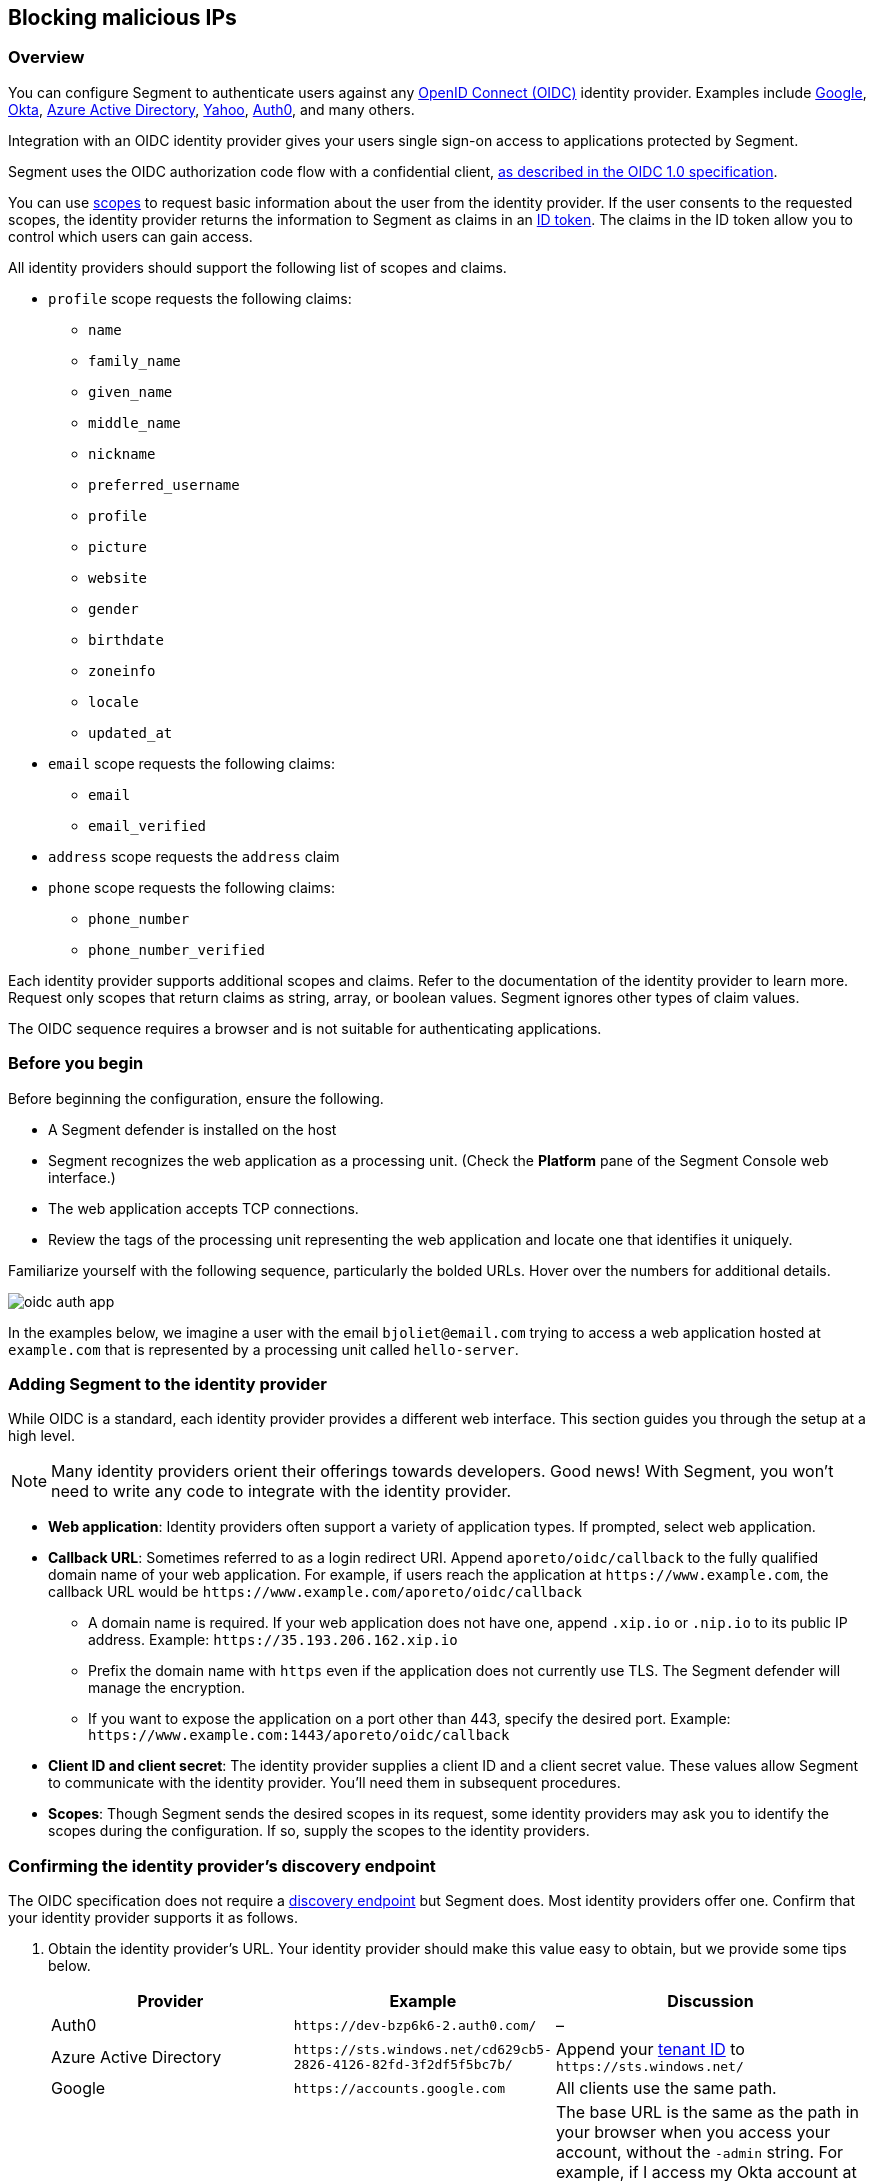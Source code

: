 // WE PULL THIS CONTENT FROM https://github.com/aporeto-inc/junon
// DO NOT EDIT THIS FILE.
// YOU MUST SUBMIT A PR AGAINST THE UPSTREAM REPO.
// THE UPSTREAM REPO IS CURRENTLY PRIVATE.

== Blocking malicious IPs

=== Overview

You can configure Segment to authenticate users against any
https://openid.net/connect/[OpenID Connect (OIDC)] identity provider.
Examples include
https://developers.google.com/identity/protocols/OpenIDConnect[Google],
https://developer.okta.com/[Okta],
https://docs.microsoft.com/en-us/azure/active-directory/develop/v1-protocols-openid-connect-code[Azure
Active Directory],
https://developer.yahoo.com/oauth2/guide/openid_connect/[Yahoo],
https://auth0.com/[Auth0], and many others.

Integration with an OIDC identity provider gives your users single
sign-on access to applications protected by Segment.

Segment uses the OIDC authorization code flow with a confidential
client,
https://openid.net/specs/openid-connect-core-1_0.html#CodeFlowAuth[as
described in the OIDC 1.0 specification].

You can use
https://openid.net/specs/openid-connect-core-1_0.html#ScopeClaims[scopes]
to request basic information about the user from the identity provider.
If the user consents to the requested scopes, the identity provider
returns the information to Segment as claims in an
https://openid.net/specs/openid-connect-core-1_0.html#IDToken[ID token].
The claims in the ID token allow you to control which users can gain
access.

All identity providers should support the following list of scopes and
claims.

* `profile` scope requests the following claims:
** `name`
** `family_name`
** `given_name`
** `middle_name`
** `nickname`
** `preferred_username`
** `profile`
** `picture`
** `website`
** `gender`
** `birthdate`
** `zoneinfo`
** `locale`
** `updated_at`
* `email` scope requests the following claims:
** `email`
** `email_verified`
* `address` scope requests the `address` claim
* `phone` scope requests the following claims:
** `phone_number`
** `phone_number_verified`

Each identity provider supports additional scopes and claims. Refer to
the documentation of the identity provider to learn more. Request only
scopes that return claims as string, array, or boolean values. Segment
ignores other types of claim values.

The OIDC sequence requires a browser and is not suitable for
authenticating applications.

=== Before you begin

Before beginning the configuration, ensure the following.

* A Segment defender is installed on the host
* Segment recognizes the web application as a processing unit. (Check
the *Platform* pane of the Segment Console web interface.)
* The web application accepts TCP connections.
* Review the tags of the processing unit representing the web
application and locate one that identifies it uniquely.

Familiarize yourself with the following sequence, particularly the
bolded URLs. Hover over the numbers for additional details.

image::oidc-auth-app.png[]

In the examples below, we imagine a user with the email
`bjoliet@email.com` trying to access a web application hosted at
`example.com` that is represented by a processing unit called
`hello-server`.

=== Adding Segment to the identity provider

While OIDC is a standard, each identity provider provides a different
web interface. This section guides you through the setup at a high
level.


NOTE: Many identity providers orient their offerings towards developers.
Good news! With Segment, you won’t need to write any code to integrate
with the identity provider.


* *Web application*: Identity providers often support a variety of
application types. If prompted, select web application.
* *Callback URL*: Sometimes referred to as a login redirect URI. Append
`aporeto/oidc/callback` to the fully qualified domain name of your web
application. For example, if users reach the application at
`+https://www.example.com+`, the callback URL would be
`+https://www.example.com/aporeto/oidc/callback+`
** A domain name is required. If your web application does not have one,
append `.xip.io` or `.nip.io` to its public IP address. Example:
`+https://35.193.206.162.xip.io+`
** Prefix the domain name with `https` even if the application does not
currently use TLS. The Segment defender will manage the encryption.
** If you want to expose the application on a port other than 443,
specify the desired port. Example:
`+https://www.example.com:1443/aporeto/oidc/callback+`
* *Client ID and client secret*: The identity provider supplies a client
ID and a client secret value. These values allow Segment to communicate
with the identity provider. You’ll need them in subsequent procedures.
* *Scopes*: Though Segment sends the desired scopes in its request, some
identity providers may ask you to identify the scopes during the
configuration. If so, supply the scopes to the identity providers.

=== Confirming the identity provider’s discovery endpoint

The OIDC specification does not require a
https://openid.net/specs/openid-connect-discovery-1_0.html#IssuerDiscovery[discovery
endpoint] but Segment does. Most identity providers offer one. Confirm
that your identity provider supports it as follows.

[arabic]
. Obtain the identity provider’s URL. Your identity provider should make
this value easy to obtain, but we provide some tips below.
+
[width="100%",cols="<32%,<28%,<40%",options="header",]
|===
|Provider |Example |Discussion
|Auth0 |`+https://dev-bzp6k6-2.auth0.com/+` |–

|Azure Active Directory
|`+https://sts.windows.net/cd629cb5-2826-4126-82fd-3f2df5f5bc7b/+` |Append
your
https://techcommunity.microsoft.com/t5/Office-365/How-do-you-find-the-tenant-ID/td-p/89018[tenant
ID] to `+https://sts.windows.net/+`

|Google |`+https://accounts.google.com+` |All clients use the same path.

|Okta |`+https://dev-289699.okta.com/oauth2/default+` |The base URL is the
same as the path in your browser when you access your account, without
the `-admin` string. For example, if I access my Okta account at
`+https://dev-289699-admin.okta.com+`, my base URL is
`+https://dev-289699.okta.com+`. Append `/oauth2` to the base URL. Then
append the ID of your authorization server. If you have an Okta
developer account, the ID is probably `/default`
|===
. Set an environment variable containing the identity provider’s URL. An
example follows. Replace `<identity-provider-url>` with the identity
provider’s URL before issuing the command.
+
[source,console]
----
export IDP_URL=<identity-provider-url>
----
. Confirm that your identity provider supports the discovery endpoint by
issuing the following command.
+
[source,console]
----
curl $IDP_URL/.well-known/openid-configuration
----
+
____
TIP: If you don’t have curl installed, try replacing `curl` with `wget`.
____
+
It should return the JSON details of the OIDC configuration.

=== Navigating to the namespace of the processing unit

[arabic]
. Open the Segment Console web interface and toggle recursive mode
*off*: image::recursive-off2.png[recursive-off]
. Navigate to the namespace of the processing unit that represents the
web server. Take a few moments to review its metadata. Determine the tag
that you’d like to use to identify it later on.

=== Allowing the processing unit to initiate connections with the identity provider

If you have not enabled host protection or if your network policies
already allow the defender to initiate connections with the identity
provider, skip to the link:#defining-the-http-resource[next section].
Otherwise, complete the following steps.

[arabic]
. Expand *Network Authorization*, select *External Networks*, and click
the *Create* button.
. Type the name of your identity provider in the *Name* field. You may
also want to add a description and optionally propagate the external
network to all children namespaces.
. Click *Next*.
. In the *Networks* tab, type the domain of your identity provider. If
you completed the steps in
link:#confirming-the-identity-provider-s-discovery-endpoint[Confirming
the identity provider’s discovery endpoint], you can retrieve this value
via `echo $IDP_URL`
. Type `tcp` in the *Protocols* field, `443` in *Ports*, and click
*Next*.
. Type `ext:name=idp` in the *Tags* field and click *Create*.
. Select *Network Policies* and click the *Create* button.
. Type an informative name in the *Name* field, for example
`allow-pu-to-connect-to-idp`.
. Select *Outgoing traffic* from the *Network policy mode* list box.
. Select *Propagate to child namespaces* and click *Next*.
. Type or paste the tag that identifies the processing unit of the web
application in *Source*, click *Next*, and click *Create*.
. SSH into the processing unit and execute the commands from the
previous section.
+
[source,console]
----
export IDP_URL=<identity-provider-url>
curl $IDP_URL/.well-known/openid-configuration
----
. Open the *Platform* pane of the Segment Console web interface and
confirm that the traffic is allowed. An example view follows.

image::oidc-app-idp-allowed.png[connections-to-idp-allowed]

=== Defining the HTTP resource

[arabic]
. Expand the *Service Authorization* section, open the *HTTP resource
specs* pane, and click the *Create* button.
. In the *General* tab, provide a name for the API exposed by the
application. Example: `hello-server-resource`
. Click *Next*.
. In the *Endpoints* tab, click the *Add HTTP Resource* button.
. Type the name of the resource that authorized users should be allowed
to access. Examples:
* `/*`: all resources
* `/admin`: access to the `admin` resource
. Deselect the buttons of any HTTP methods that you don’t want to allow
on the resource.
. Select *Restricted Access* and specify the claims that must appear in
the user’s ID token using Segment’s tag syntax. Some examples follow.
+
[cols="<,<,<,<",options="header",]
|===
|Identity provider |Scope requested |Example claim value |Segment tag
|all |`email` |`bjoliet@email.com` |`+email=bjoliet@email.com+`

|https://developers.google.com/identity/protocols/OpenIDConnect#hd-param[Google]
|`hd` |`example.com` |`hd=example.com`
|===
+
____
TIP: You can include multiple tags connected by AND or OR to form a
logical expression.
____
. Click *Next*.
. In the *Tags* tab, provide a tag for this HTTP Resource definition.
For example, `res:name=hello-server`
. Click the *Create* button.

=== Defining the service

[arabic]
. Open the *HTTP Services* pane under *Service Authorization* and click
the *Create* button.
. In the *General* tab:
* Provide a name for the app. Example: `hello-server-service`
* Click *Next*.
. In the *Access* tab:
* *FQDN*: provide the DNS name of the application (required). Example:
`example.com`. If the application does not have a domain name, append
`.xip.io` or `.nip.io` to its public IP address. Example:
`+https://35.193.206.162.xip.io+`
* *Trusted CA*: select if you have a certificate signed by a trusted
certificate authority (CA). Then provide the certificate to be used for
TLS. Include any intermediate CAs in the certificate. Because the
Segment defender may need to terminate TLS, it also needs the private
key of the certificate. Both files must be in PEM format.
. In the *Destination* tab:
* *Processing unit selector*: add `$identity=processingunit` and press
ENTER. Add `$type=Host` and press ENTER. Then type a tag that identifies
the processing unit that represents the web application.
* *Listening port*: the port that the actual application listens on,
such as for connections from other services. For example, if the
application is a container, the port that is open on the container. If
the application is fronted by a load balancer, the port that the load
balancer uses to connect to the application. Cannot be the same as the
*Public Application Port*.
* *Public Port*: the port that the Segment defender should listen on on
behalf of the application. Typically 443. It cannot be the same as the
*Listening Port*.
+
____
WARNING: In Kubernetes/OpenShift deployments, ensure that the Kubernetes
service in front of the container exposes the port specified in *Public
Port*. You can use the following command to view the service YAML:
`kubectl edit svc/<your-service-name>`. The value of `port` should be
identical to the value in the *Public Application Port*. If not, modify
it to match and save your changes to update the Kubernetes service
definition.
____
. In the *Authorizations* tab:
* *HTTP Resource Selector*: type the tag that you set in
link:#defining-the-http-resource[Defining the HTTP resource]. Example:
`res:name=hello-server`
* *Authorization type*: select *OpenID Connect*.
* *OIDC Provider URL*: the URL of the identity provider. The Segment
defender must be able to append `/.well-known/openid-configuration` to
this URL and receive the JSON details of the OIDC configuration. If you
completed the steps in
link:#confirming-the-identity-provider-s-discovery-endpoint[Confirming
the identity provider’s discovery endpoint], you can retrieve this value
via `echo $IDP_URL`
* *OAuth2 Client ID* and *OAuth2 Client Secret*: the client ID and
client secret given to Segment by the identity provider.
* *OIDC Callback URL*: the fully qualified domain name of the target
application. Example: `+https://www.example.com+`. If you want to use a
port other than 443, include the port. Example:
`+https://www.example.com:1443+` Note that your external network must have
the alternate port open, as well.
* *Additional OIDC Scopes*: Type `openid` and press ENTER. Type the
names of the additional scopes, pressing ENTER after each one. For
example, if the identity provider supports refresh tokens and you would
like to enable this feature, also include the `offline_access` scope.
+
____
NOTE: Request only scopes that return claims as strings, arrays, or
booleans. Segment ignores claims in other formats.
____
* *Advanced* you can configure Segment to pass claims from the ID token
to the target application via the HTTP header (optional).
. In the *Tags* tab, type a tag that identifies this service. For
example, `service:name=hello-server`.
. Click the *Create* button.

=== Logging in as a user to verify

[arabic]
. Open a new browser tab or private window.
. Type the path to the application. In the example above, we used
`+https://www.example.com+`.
. The OIDC provider should pop up a browser window or tab requesting
your login credentials.
. After authenticating to the OIDC provider, you should see the welcome
page of the application.
. Return to the *Platform* pane of the Segment Console web interface.
. Click to view the details of the successful flow from the external
network to the application, including the ID token, as shown below.
+
image::oidc-app-success-3.11.gif[Successful OIDC flow]
